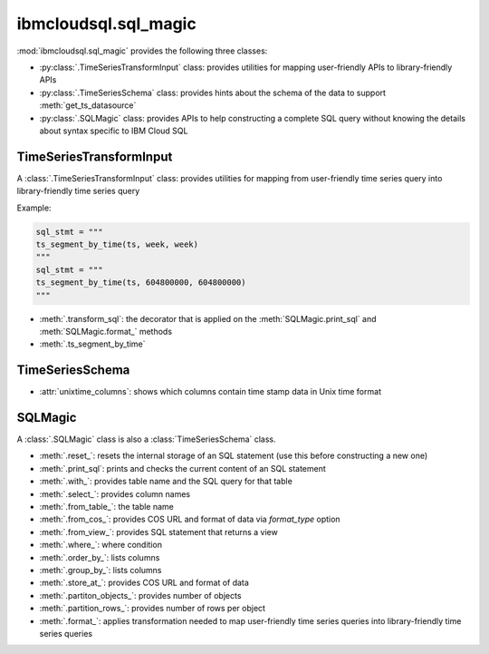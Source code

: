 .. _sql-magic-label:

ibmcloudsql.sql_magic
================================================

:mod:`ibmcloudsql.sql_magic` provides the following three classes:

* :py:class:`.TimeSeriesTransformInput` class: provides utilities for mapping user-friendly APIs to library-friendly APIs
* :py:class:`.TimeSeriesSchema` class: provides hints about the schema of the data to support :meth:`get_ts_datasource`
* :py:class:`.SQLMagic` class: provides APIs to help constructing a complete SQL query without knowing the details about syntax specific to IBM Cloud SQL

TimeSeriesTransformInput
------------------------

A :class:`.TimeSeriesTransformInput` class: provides utilities for mapping from user-friendly time series query into library-friendly time series query

Example:

.. code-block:: console

    sql_stmt = """
    ts_segment_by_time(ts, week, week)
    """
    sql_stmt = """
    ts_segment_by_time(ts, 604800000, 604800000)
    """

* :meth:`.transform_sql`: the decorator that is applied on the :meth:`SQLMagic.print_sql` and :meth:`SQLMagic.format_` methods
* :meth:`.ts_segment_by_time`

TimeSeriesSchema
------------------------

* :attr:`unixtime_columns`: shows which columns contain time stamp data in Unix time format

SQLMagic
------------------------

A :class:`.SQLMagic` class is also a :class:`TimeSeriesSchema` class.

* :meth:`.reset_`: resets the internal storage of an SQL statement (use this before constructing a new one)
* :meth:`.print_sql`: prints and checks the current content of an SQL statement

* :meth:`.with_`: provides table name and the SQL query for that table
* :meth:`.select_`: provides column names
* :meth:`.from_table_`: the table name
* :meth:`.from_cos_`: provides COS URL and format of data via `format_type` option
* :meth:`.from_view_`: provides SQL statement that returns a view
* :meth:`.where_`: where condition
* :meth:`.order_by_`: lists columns
* :meth:`.group_by_`: lists columns
* :meth:`.store_at_`: provides COS URL and format of data
* :meth:`.partiton_objects_`: provides number of objects
* :meth:`.partition_rows_`: provides number of rows per object
* :meth:`.format_`: applies transformation needed to map user-friendly time series queries into library-friendly time series queries


